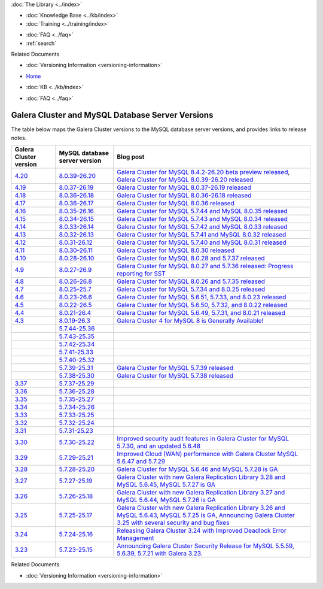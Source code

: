.. meta::
   :title: Galera Cluster and MySQL Database Server Versions
   :description:
   :language: en-US
   :keywords: galera cluster, versions, versioning information, release notes
   :copyright: Codership Oy, 2014 - 2024. All Rights Reserved.


.. container:: left-margin

   .. container:: left-margin-top

      :doc:`The Library <../index>`

   .. container:: left-margin-content

      .. cssclass:: here

         - :doc:`Documentation <./index>`

      - :doc:`Knowledge Base <../kb/index>`
      - :doc:`Training <../training/index>`

      .. cssclass:: sub-links

         - :doc:`Training Courses <../training/courses/index>`
         - :doc:`Tutorial Articles <../training/tutorials/index>`
         - :doc:`Training Videos <../training/videos/index>`

      - :doc:`FAQ <../faq>`
      - :ref:`search`

      Related Documents

      - :doc:`Versioning Information <versioning-information>`

.. container:: top-links

   - `Home <https://galeracluster.com>`_

   .. cssclass:: here

      - :doc:`Docs <./index>`

   - :doc:`KB <../kb/index>`

   .. cssclass:: nav-wider

      - :doc:`Training <../training/index>`

   - :doc:`FAQ <../faq>`


.. cssclass:: library-document
.. _`versions-and-release-notes`:

=================================================
Galera Cluster and MySQL Database Server Versions
=================================================

The table below maps the Galera Cluster versions to the  MySQL database server versions, and provides links to release notes.

.. csv-table::
   :class: doc-options
   :header: "Galera Cluster version", "MySQL database server version", "Blog post"

   "`4.20 <https://releases.galeracluster.com/galera-4.20/release-notes-galera-26.4.20.txt>`_", "`8.0.39-26.20 <https://releases.galeracluster.com/mysql-wsrep-8.4.2-26.20/release-notes-mysql-wsrep-8.4.2-26.20.txt>`_", "`Galera Cluster for MySQL 8.4.2-26.20 beta preview released <https://galeracluster.com/2024/08/galera-cluster-for-mysql-8-4-2-26-20-beta-preview-released/>`_, `Galera Cluster for MySQL 8.0.39-26.20 released <https://galeracluster.com/2024/08/galera-cluster-for-mysql-8-0-39-26-20-released/>`_"
   "`4.19 <https://releases.galeracluster.com/galera-4.19/release-notes-galera-26.4.19.txt>`_", "`8.0.37-26.19 <https://releases.galeracluster.com/mysql-wsrep-8.0.37-26.19/release-notes-mysql-wsrep-8.0.37-26.19.txt>`_", "`Galera Cluster for MySQL 8.0.37-26.19 released <https://galeracluster.com/2024/07/galera-cluster-for-mysql-8-0-37-26-19-released/>`_"
   "`4.18 <https://releases.galeracluster.com/galera-4.18/release-notes-galera-26.4.18.txt>`_", "`8.0.36-26.18 <https://releases.galeracluster.com/mysql-wsrep-8.0.36-26.18/release-notes-mysql-wsrep-8.0.36-26.18.txt>`_", "`Galera Cluster for MySQL 8.0.36-26.18 released <https://galeracluster.com/2024/05/galera-cluster-for-mysql-8-0-36-26-18-released/>`_"
   "`4.17 <https://releases.galeracluster.com/galera-4.17/release-notes-galera-26.4.17.txt>`_", "`8.0.36-26.17 <https://releases.galeracluster.com/mysql-wsrep-8.0.36-26.17/release-notes-mysql-wsrep-8.0.36-26.17.txt>`_", "`Galera Cluster for MySQL 8.0.36 released <https://galeracluster.com/2024/03/galera-cluster-for-mysql-8-0-36-released/>`_"
   "`4.16 <https://releases.galeracluster.com/galera-4.16/release-notes-galera-26.4.16.txt>`_", "`8.0.35-26.16 <https://releases.galeracluster.com/mysql-wsrep-8.0.35-26.16/release-notes-mysql-wsrep-8.0.35-26.16.txt>`_", "`Galera Cluster for MySQL 5.7.44 and MySQL 8.0.35 released <https://galeracluster.com/2024/01/galera-cluster-for-mysql-5-7-44-and-mysql-8-0-35-released/>`_"
   "`4.15 <https://releases.galeracluster.com/galera-4.15/release-notes-galera-26.4.15.txt>`_", "`8.0.34-26.15 <https://releases.galeracluster.com/mysql-wsrep-8.0.34-26.15/release-notes-mysql-wsrep-8.0.34-26.15.txt>`_", "`Galera Cluster for MySQL 5.7.43 and MySQL 8.0.34 released <https://galeracluster.com/2023/08/galera-cluster-for-mysql-5-7-43-and-mysql-8-0-34-released/>`_"
   "`4.14 <https://releases.galeracluster.com/galera-4.14/release-notes-galera-26.4.14.txt>`_", "`8.0.33-26.14 <https://releases.galeracluster.com/mysql-wsrep-8.0.33-26.14/release-notes-mysql-wsrep-8.0.33-26.14.txt>`_", "`Galera Cluster for MySQL 5.7.42 and MySQL 8.0.33 released <https://galeracluster.com/2023/06/galera-cluster-for-mysql-5-7-42-and-mysql-8-0-33-released/>`_"
   "`4.13 <https://releases.galeracluster.com/galera-4.13/release-notes-galera-26.4.13.txt>`_", "`8.0.32-26.13 <https://releases.galeracluster.com/mysql-wsrep-8.0.32-26.13/release-notes-mysql-wsrep-8.0.32-26.13.txt>`_", "`Galera Cluster for MySQL 5.7.41 and MySQL 8.0.32 released <https://galeracluster.com/2023/04/galera-cluster-for-mysql-5-7-41-and-mysql-8-0-32-released/>`_"
   "`4.12 <https://releases.galeracluster.com/galera-4.12/release-notes-galera-26.4.12.txt>`_", "`8.0.31-26.12 <https://releases.galeracluster.com/mysql-wsrep-8.0.31-26.12/release-notes-mysql-wsrep-8.0.31-26.12.txt>`_", "`Galera Cluster for MySQL 5.7.40 and MySQL 8.0.31 released <https://galeracluster.com/2023/03/galera-cluster-for-mysql-5-7-40-and-mysql-8-0-31-released/>`_"
   "`4.11 <https://releases.galeracluster.com/galera-4.11/release-notes-galera-26.4.11.txt>`_", "`8.0.30-26.11 <https://releases.galeracluster.com/mysql-wsrep-8.0.30-26.11/release-notes-mysql-wsrep-8.0.30-26.11.txt>`_", "`Galera Cluster for MySQL 8.0.30 released <https://galeracluster.com/2022/11/galera-cluster-for-mysql-8-0-30-released/>`_"
   "`4.10 <https://releases.galeracluster.com/galera-4.10/release-notes-galera-26.4.10.txt>`_", "`8.0.28-26.10 <https://releases.galeracluster.com/mysql-wsrep-8.0.28-26.10/release-notes-mysql-wsrep-8.0.28-26.10.txt>`_", "`Galera Cluster for MySQL 8.0.28 and 5.7.37 released <https://galeracluster.com/2022/05/galera-cluster-for-mysql-8-0-28-and-5-7-37-released/>`_"
   "`4.9 <https://releases.galeracluster.com/galera-4.9/release-notes-galera-26.4.9.txt>`_", "`8.0.27-26.9 <https://releases.galeracluster.com/mysql-wsrep-8.0.27-26.9/release-notes-mysql-wsrep-8.0.27-26.9.txt>`_", "`Galera Cluster for MySQL 8.0.27 and 5.7.36 released: Progress reporting for SST <https://galeracluster.com/2022/02/galera-cluster-for-mysql-8-0-27-and-5-7-36-released-progress-reporting-for-sst/>`_"
   "`4.8 <https://releases.galeracluster.com/galera-4.8/release-notes-galera-26.4.8.txt>`_", "`8.0.26-26.8 <https://releases.galeracluster.com/mysql-wsrep-8.0.26-26.8/release-notes-mysql-wsrep-8.0.26-26.8.txt>`_", "`Galera Cluster for MySQL 8.0.26 and 5.7.35 released <https://galeracluster.com/2021/11/galera-cluster-for-mysql-8-0-26-and-5-7-35-released/>`_"
   "`4.7 <https://releases.galeracluster.com/galera-4.7/release-notes-galera-26.4.7.txt>`_", "`8.0.25-25.7 <https://releases.galeracluster.com/mysql-wsrep-8.0.25-26.7/release-notes-mysql-wsrep-8.0.25-26.7.txt>`_", "`Galera Cluster for MySQL 5.7.34 and 8.0.25 released <https://galeracluster.com/2021/07/galera-cluster-for-mysql-5-7-34-and-8-0-25-released/>`_"
   "`4.6 <https://releases.galeracluster.com/galera-4.6/release-notes-galera-26.4.6.txt>`_", "`8.0.23-26.6 <https://releases.galeracluster.com/mysql-wsrep-8.0.23-26.6/release-notes-mysql-wsrep-8.0.23-26.6.txt>`_", "`Galera Cluster for MySQL 5.6.51, 5.7.33, and 8.0.23 released <https://galeracluster.com/2021/04/galera-cluster-for-mysql-5-6-51-5-7-33-and-8-0-23-released/>`_"
   "`4.5 <https://releases.galeracluster.com/galera-4.5/release-notes-galera-26.4.5.txt>`_", "`8.0.22-26.5 <https://releases.galeracluster.com/mysql-wsrep-8.0.22-26.5/release-notes-mysql-wsrep-8.0.22-26.5.txt>`_", "`Galera Cluster for MySQL 5.6.50, 5.7.32, and 8.0.22 released <https://galeracluster.com/2021/01/galera-cluster-for-mysql-5-6-50-5-7-32-and-8-0-22-released/>`_"
   "`4.4 <https://releases.galeracluster.com/galera-4.4/release-notes-galera-26.4.4.txt>`_", "`8.0.21-26.4 <https://releases.galeracluster.com/mysql-wsrep-8.0.21-26.4/release-notes-mysql-wsrep-8.0.21-26.4.txt>`_", "`Galera Cluster for MySQL 5.6.49, 5.7.31, and 8.0.21 released <https://galeracluster.com/2020/10/galera-cluster-for-mysql-5-6-49-5-7-31-and-8-0-21-released/>`_"
   "`4.3 <https://releases.galeracluster.com/galera-4.3/release-notes-galera-26.4.3.txt>`_", "`8.0.19-26.3 <https://releases.galeracluster.com/mysql-wsrep-8.0.19-26.3/release-notes-mysql-wsrep-8.0.19-26.3.txt>`_", "`Galera Cluster 4 for MySQL 8 is Generally Available! <https://galeracluster.com/2020/05/galera-cluster-4-for-mysql-8-is-generally-available//>`_"
   "", "`5.7.44-25.36 <https://releases.galeracluster.com/mysql-wsrep-5.7.44-25.36/release-notes-mysql-wsrep-5.7.44-25.36.txt>`_", ""
   "", "`5.7.43-25.35 <https://releases.galeracluster.com/mysql-wsrep-5.7.43-25.35/release-notes-mysql-wsrep-5.7.43-25.35.txt>`_", ""
   "", "`5.7.42-25.34 <https://releases.galeracluster.com/mysql-wsrep-5.7.42-25.34/release-notes-mysql-wsrep-5.7.42-25.34.txt>`_", ""
   "", "`5.7.41-25.33 <https://releases.galeracluster.com/mysql-wsrep-5.7.41-25.33/release-notes-mysql-wsrep-5.7.41-25.33.txt>`_", ""
   "", "`5.7.40-25.32 <https://releases.galeracluster.com/mysql-wsrep-5.7.40-25.32/release-notes-mysql-wsrep-5.7.40-25.32.txt>`_", ""
   "", "`5.7.39-25.31 <https://releases.galeracluster.com/mysql-wsrep-5.7.39-25.31/release-notes-mysql-wsrep-5.7.39-25.31.txt>`_", "`Galera Cluster for MySQL 5.7.39 released <https://galeracluster.com/2022/10/galera-cluster-for-mysql-5-7-39-released/>`_"
   "", "`5.7.38-25.30 <https://releases.galeracluster.com/mysql-wsrep-5.7.38-25.30/release-notes-mysql-wsrep-5.7.38-25.30.txt>`_", "`Galera Cluster for MySQL 5.7.38 released <https://galeracluster.com/2022/08/galera-cluster-for-mysql-5-7-38-released/>`_"
   "`3.37 <https://releases.galeracluster.com/galera-3.37/release-notes-galera-25.3.37.txt>`_", "`5.7.37-25.29 <https://releases.galeracluster.com/mysql-wsrep-5.7.37-25.29/release-notes-mysql-wsrep-5.7.37-25.29.txt>`_", ""
   "`3.36 <https://releases.galeracluster.com/galera-3.36/release-notes-galera-25.3.36.txt>`_", "`5.7.36-25.28 <https://releases.galeracluster.com/mysql-wsrep-5.7.36-25.28/release-notes-mysql-wsrep-5.7.36-25.28.txt>`_", ""
   "`3.35 <https://releases.galeracluster.com/galera-3.35/release-notes-galera-25.3.35.txt>`_", "`5.7.35-25.27 <https://releases.galeracluster.com/mysql-wsrep-5.7.35-25.27/release-notes-mysql-wsrep-5.7.35-25.27.txt>`_", ""
   "`3.34 <https://releases.galeracluster.com/galera-3.34/release-notes-galera-25.3.34.txt>`_", "`5.7.34-25.26 <https://releases.galeracluster.com/mysql-wsrep-5.7.34-25.26/release-notes-mysql-wsrep-5.7.34-25.26.txt>`_", ""
   "`3.33 <https://releases.galeracluster.com/galera-3.33/release-notes-galera-25.3.33.txt>`_", "`5.7.33-25.25 <https://releases.galeracluster.com/mysql-wsrep-5.7.33-25.25/release-notes-mysql-wsrep-5.7.33-25.25.txt>`_", ""
   "`3.32 <https://releases.galeracluster.com/galera-3.32/release-notes-galera-25.3.32.txt>`_", "`5.7.32-25.24 <https://releases.galeracluster.com/mysql-wsrep-5.7.32-25.24/release-notes-mysql-wsrep-5.7.32-25.24.txt>`_", ""
   "`3.31 <https://releases.galeracluster.com/galera-3.31/release-notes-galera-25.3.31.txt>`_", "`5.7.31-25.23 <https://releases.galeracluster.com/mysql-wsrep-5.7.31-25.23/release-notes-mysql-wsrep-5.7.31-25.23.txt>`_", ""
   "`3.30 <https://releases.galeracluster.com/galera-3.30/release-notes-galera-25.3.30.txt>`_", "`5.7.30-25.22 <https://releases.galeracluster.com/mysql-wsrep-5.7.30-25.22/release-notes-mysql-wsrep-5.7.30-25.22.txt>`_", "`Improved security audit features in Galera Cluster for MySQL 5.7.30, and an updated 5.6.48 <https://galeracluster.com/2020/06/improved-security-audit-features-in-galera-cluster-for-mysql-5-7-30-and-an-updated-5-6-48/>`_"
   "`3.29 <https://releases.galeracluster.com/galera-3.29/release-notes-galera-25.3.29.txt>`_", "`5.7.29-25.21 <https://releases.galeracluster.com/mysql-wsrep-5.7.29-25.21/release-notes-mysql-wsrep-5.7.29-25.21.txt>`_", "`Improved Cloud (WAN) performance with Galera Cluster MySQL 5.6.47 and 5.7.29 <https://galeracluster.com/2020/01/improved-cloud-wan-performance-with-galera-cluster-mysql-5-6-57-and-5-7-29/>`_"
   "`3.28 <https://releases.galeracluster.com/galera-3.28/release-notes-galera-25.3.28.txt>`_", "`5.7.28-25.20 <https://releases.galeracluster.com/mysql-wsrep-5.7.28-25.20/release-notes-mysql-wsrep-5.7.28-25.20.txt>`_", "`Galera Cluster for MySQL 5.6.46 and MySQL 5.7.28 is GA <https://galeracluster.com/2019/10/galera-cluster-for-mysql-5-6-46-and-mysql-5-7-28-is-ga/>`_"
   "`3.27 <https://releases.galeracluster.com/galera-3.27/release-notes-galera-25.3.27.txt>`_", "`5.7.27-25.19 <https://releases.galeracluster.com/mysql-wsrep-5.7.27-25.19/release-notes-mysql-wsrep-5.7.27-25.19.txt>`_", "`Galera Cluster with new Galera Replication Library 3.28 and MySQL 5.6.45, MySQL 5.7.27 is GA <https://galeracluster.com/2019/09/galera-cluster-with-new-galera-replication-library-3-28-and-mysql-5-6-45-mysql-5-7-27-is-ga/>`_"
   "`3.26 <https://releases.galeracluster.com/galera-3.26/release-notes-galera-25.3.26.txt>`_", "`5.7.26-25.18 <https://releases.galeracluster.com/mysql-wsrep-5.7.26-25.18/release-notes-mysql-wsrep-5.7.26-25.18.txt>`_", "`Galera Cluster with new Galera Replication Library 3.27 and MySQL 5.6.44, MySQL 5.7.26 is GA <https://galeracluster.com/2019/07/galera-cluster-with-new-galera-replication-library-3-27-and-mysql-5-6-44-mysql-5-7-26-is-ga/>`_"
   "`3.25 <https://releases.galeracluster.com/galera-3.25/release-notes-galera-25.3.25.txt>`_", "`5.7.25-25.17 <https://releases.galeracluster.com/mysql-wsrep-5.7.25-25.17/release-notes-mysql-wsrep-5.7.25-25.17.txt>`_", "`Galera Cluster with new Galera Replication Library 3.26 and MySQL 5.6.43, MySQL 5.7.25 is GA <https://galeracluster.com/2019/04/galera-cluster-with-new-galera-replication-library-3-26-and-mysql-5-6-43-mysql-5-7-25-generally-available-ga/>`_, `Announcing Galera Cluster 3.25 with several security and bug fixes <https://galeracluster.com/2018/12/announcing-galera-cluster-3-25-with-several-security-and-bug-fixes/>`_"
   "`3.24 <https://releases.galeracluster.com/galera-3.24/release-notes-galera-25.3.24.txt>`_", "`5.7.24-25.16 <https://releases.galeracluster.com/mysql-wsrep-5.7.24-25.16/release-notes-mysql-wsrep-5.7.24-25.16.txt>`_", "`Releasing Galera Cluster 3.24 with Improved Deadlock Error Management <https://galeracluster.com/2018/09/releasing-galera-cluster-3-24-with-improved-deadlock-error-management/>`_"
   "`3.23 <https://releases.galeracluster.com/galera-3.23/release-notes-galera-25.3.23.txt>`_", "`5.7.23-25.15 <https://releases.galeracluster.com/mysql-wsrep-5.7.23-25.15/release-notes-mysql-wsrep-5.7.23-25.15.txt>`_", "`Announcing Galera Cluster Security Release for MySQL 5.5.59, 5.6.39, 5.7.21 with Galera 3.23. <https://galeracluster.com/2018/02/announcing-galera-cluster-security-release-for-mysql-5-5-59-5-6-39-5-7-21-with-galera-3-23/>`_"


.. container:: bottom-links

   Related Documents

   - :doc:`Versioning Information <versioning-information>`


.. |---|   unicode:: U+2014 .. EM DASH
   :trim:

